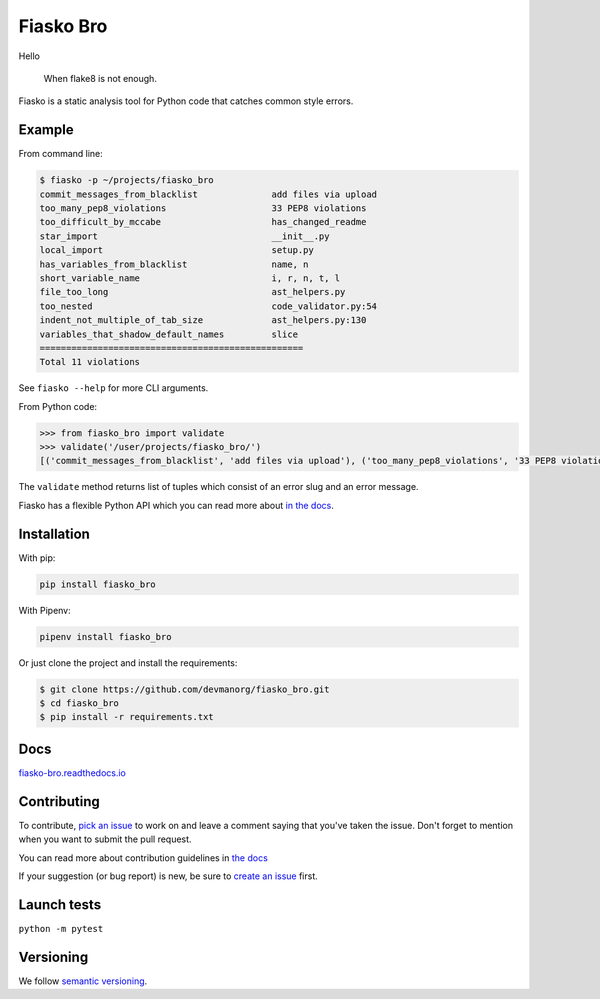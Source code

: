 Fiasko Bro
==========
Hello

   When flake8 is not enough.

.. image:: https://travis-ci.org/devmanorg/fiasko_bro.svg?branch=master
   :target: https://travis-ci.org/devmanorg/fiasko_bro
   :alt: Build Status

.. image:: https://codecov.io/gh/devmanorg/fiasko_bro/branch/master/graph/badge.svg
   :target: https://codecov.io/gh/devmanorg/fiasko_bro
   :alt: codecov

.. image:: https://readthedocs.org/projects/fiasko-bro/badge/?version=latest
   :target: http://fiasko-bro.readthedocs.io/en/latest/?badge=latest
   :alt: Documentation Status

.. image:: https://api.codeclimate.com/v1/badges/4f26aec50f07294b37e3/maintainability
   :target: https://codeclimate.com/github/devmanorg/fiasko_bro/maintainability
   :alt: Maintainability

.. image:: https://badge.fury.io/py/Fiasko-Bro.svg
   :target: https://badge.fury.io/py/Fiasko-Bro
   :alt: PyPI version

Fiasko is a static analysis tool for Python code that catches common style errors.

.. image:: http://melevir.com/static/fiasko.jpg

Example
~~~~~~~

From command line:

.. code-block:: bash

    $ fiasko -p ~/projects/fiasko_bro
    commit_messages_from_blacklist              add files via upload
    too_many_pep8_violations                    33 PEP8 violations
    too_difficult_by_mccabe                     has_changed_readme
    star_import                                 __init__.py
    local_import                                setup.py
    has_variables_from_blacklist                name, n
    short_variable_name                         i, r, n, t, l
    file_too_long                               ast_helpers.py
    too_nested                                  code_validator.py:54
    indent_not_multiple_of_tab_size             ast_helpers.py:130
    variables_that_shadow_default_names         slice
    ==================================================
    Total 11 violations

See ``fiasko --help`` for more CLI arguments.

From Python code:

.. code-block:: python

    >>> from fiasko_bro import validate
    >>> validate('/user/projects/fiasko_bro/')
    [('commit_messages_from_blacklist', 'add files via upload'), ('too_many_pep8_violations', '33 PEP8 violations'), ('too_difficult_by_mccabe', 'has_changed_readme'), ('star_import', '__init__.py'), ('local_import', 'setup.py'), ('has_variables_from_blacklist', 'name, n'), ('short_variable_name', 'n, r, l, t, i'), ('file_too_long', 'ast_helpers.py'), ('too_nested', 'code_validator.py:54'), ('indent_not_four_spaces', 'ast_helpers.py:130'), ('variables_that_shadow_default_names', '_, slice')]

The ``validate`` method returns list of tuples which consist of an error slug and an error message.

Fiasko has a flexible Python API which you can read more about `in the docs <https://fiasko-bro.readthedocs.io/en/latest/advanced_usage.html>`_.

Installation
~~~~~~~~~~~~

With pip:

.. code-block:: bash

    pip install fiasko_bro

With Pipenv:

.. code-block:: bash

    pipenv install fiasko_bro

Or just clone the project and install the requirements:

.. code-block:: bash

    $ git clone https://github.com/devmanorg/fiasko_bro.git
    $ cd fiasko_bro
    $ pip install -r requirements.txt

Docs
~~~~

`fiasko-bro.readthedocs.io <http://fiasko-bro.readthedocs.io/>`_


Contributing
~~~~~~~~~~~~

To contribute, `pick an issue <https://github.com/devmanorg/fiasko_bro/issues>`_ to work on and leave a comment saying
that you've taken the issue. Don't forget to mention when you want to submit the pull request.

You can read more about contribution guidelines in `the docs <http://fiasko-bro.readthedocs.io/en/latest/contributing.html>`_

If your suggestion (or bug report) is new, be sure to `create an issue <https://github.com/devmanorg/fiasko_bro/issues/>`_ first.

Launch tests
~~~~~~~~~~~~

``python -m pytest``


Versioning
~~~~~~~~~~

We follow `semantic versioning <https://github.com/dbrock/semver-howto/blob/master/README.md)>`_.
